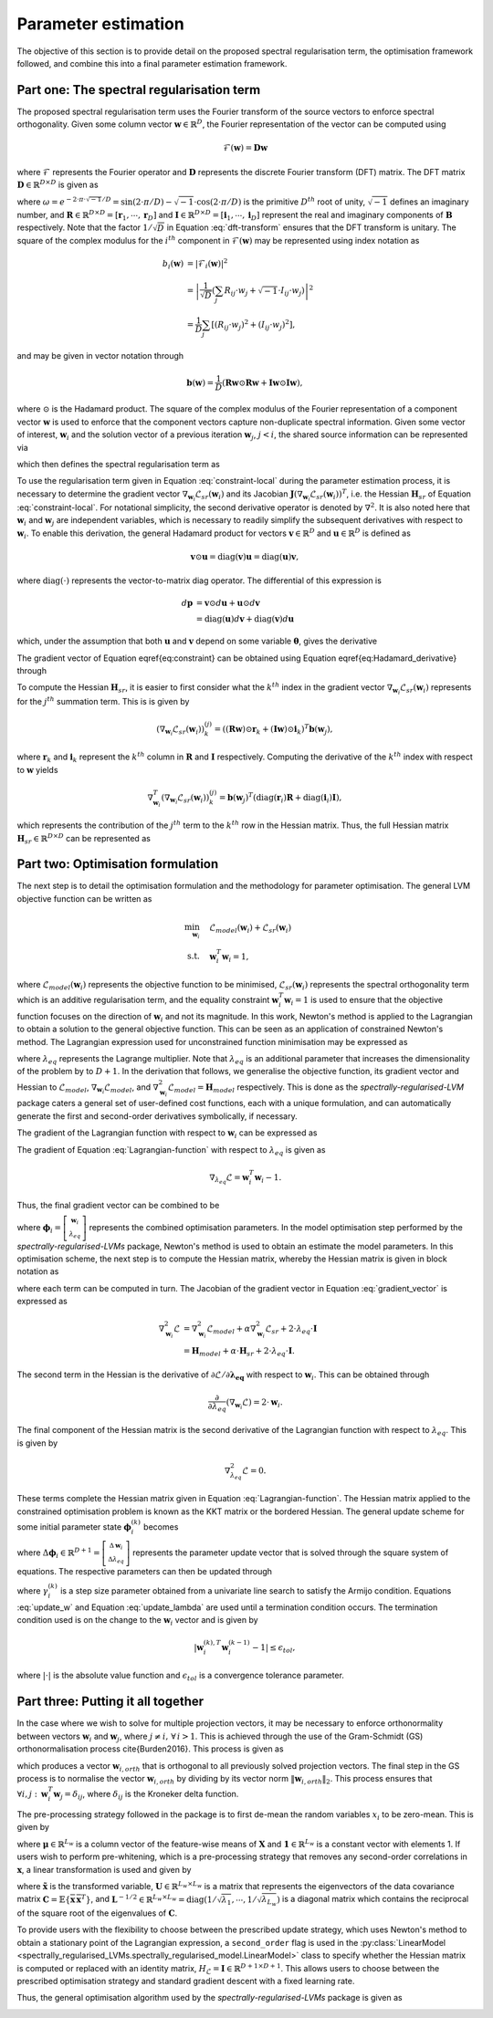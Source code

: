 ====================
Parameter estimation
====================

The objective of this section is to provide detail on the proposed spectral regularisation term, the optimisation framework followed, and combine this into a final parameter estimation framework.


Part one: The spectral regularisation term
==========================================

The proposed spectral regularisation term uses the Fourier transform of the source vectors to enforce spectral orthogonality. Given some column vector :math:`\mathbf{w} \in \mathbb{R}^{D}`, the Fourier representation of the vector can be computed using

.. math::

    \mathcal{F}(\mathbf{w}) = \mathbf{D} \mathbf{w}

where :math:`\mathcal{F}` represents the Fourier operator and :math:`\mathbf{D}` represents the discrete Fourier transform (DFT) matrix. The DFT matrix :math:`\mathbf{D} \in \mathbb{R}^{D \times D}` is given as

.. math::
    :label: dft-transform

	\begin{align}
		& \mathbf{D} = \frac{1}{\sqrt{D}} \mathbf{B} \\
		&= \frac{1}{\sqrt{D}}
		\begin{bmatrix}
			1 & 1 & 1 & 1 & \cdots & 1 \\
			1 & \omega & \omega^2 & \omega^3 & \cdots & \omega^{D - 1} \\
			1 & \omega^2 & \omega^4 & \omega^6 & \cdots & \omega^{2 \cdot \left(D - 1\right)} \\
			1 & \omega^3 & \omega^6 & \omega^9 & \cdots & \omega^{3 \cdot \left(D - 1\right)} \\
			\vdots & \vdots & \vdots & \ddots & \vdots \\
			1 & \omega^{D - 1} & \omega^{2 \cdot \left(D - 1\right)} & \omega^{3 \cdot \left(D - 1\right)} & \cdots & \omega^{\left(D - 1\right) \cdot \left(D - 1\right)}
		\end{bmatrix}\\
		&= \frac{1}{\sqrt{D}} \left(\mathbf{R} + \sqrt{-1} \cdot \mathbf{I} \right)
	\end{align}

where :math:`\omega = e^{-2 \cdot \pi \cdot \sqrt{-1} / D} = \sin\left( 2 \cdot \pi / D \right) - \sqrt{-1} \cdot \cos\left( 2 \cdot \pi / D \right)` is the primitive :math:`D^{th}` root of unity, :math:`\sqrt{-1}` defines an imaginary number, and :math:`\mathbf{R}\in \mathbb{R}^{D \times D} = [\mathbf{r}_1, \cdots, \mathbf{r}_D]` and :math:`\mathbf{I}\in \mathbb{R}^{D \times D} = [\mathbf{i}_1, \cdots, \mathbf{i}_D]` represent the real and imaginary components of :math:`\mathbf{B}` respectively. Note that the factor :math:`1/\sqrt{D}` in Equation :eq:`dft-transform` ensures that the DFT transform is unitary. The square of the complex modulus for the :math:`i^{th}` component in :math:`\mathcal{F}(\mathbf{w})` may be represented using index notation as

.. math::

    \begin{align}
		b_i(\mathbf{w}) &= \vert \mathcal{F}_i(\mathbf{w}) \vert^2 \\
		&= \left\lvert \frac{1}{\sqrt{D}} \left(\sum_{j} R_{ij} \cdot w_j + \sqrt{-1} \cdot I_{ij} \cdot w_j\right) \right\rvert^2 \\
		&= \frac{1}{D} \sum_{j} \left[(R_{ij} \cdot w_j)^2 + (I_{ij} \cdot w_j)^2\right],
	\end{align}

and may be given in vector notation through

.. math::
    \mathbf{b}(\mathbf{w}) = \frac{1}{D} \left( \mathbf{R} \mathbf{w} \odot \mathbf{R} \mathbf{w} + \mathbf{I} \mathbf{w} \odot \mathbf{I} \mathbf{w}  \right),

where :math:`\odot` is the Hadamard product. The square of the complex modulus of the Fourier representation of a component vector :math:`\mathbf{w}` is used to enforce that the component vectors capture non-duplicate spectral information. Given some vector of interest, :math:`\mathbf{w}_i` and the solution vector of a previous iteration :math:`\mathbf{w}_j`, :math:`j < i`, the shared source information can be represented via

.. math::
    :label: shared-info

    h(\mathbf{w}_{i}, \mathbf{w}_{j}) = \mathbf{b}(\mathbf{w}_i)^T \mathbf{b}(\mathbf{w}_j),

which then defines the spectral regularisation term as

.. math::
    :label: constraint-local

    \mathcal{L}_{sr}(\mathbf{w}_i) = \alpha \sum_{j=1}^{i-1} h(\mathbf{w}_{i}, \mathbf{w}_{j}).

To use the regularisation term given in Equation :eq:`constraint-local` during the parameter estimation process, it is necessary to determine the gradient vector :math:`\nabla_{\mathbf{w}_i} \mathcal{L}_{sr}(\mathbf{w}_i)` and its Jacobian :math:`\mathbf{J}\left(\nabla_{\mathbf{w}_i} \mathcal{L}_{sr}(\mathbf{w}_i) \right)^T`, i.e. the Hessian :math:`\mathbf{H}_{sr}` of Equation :eq:`constraint-local`. For notational simplicity, the second derivative operator is denoted by :math:`\nabla^2`. It is also noted here that :math:`\mathbf{w}_i` and :math:`\mathbf{w}_j` are independent variables, which is necessary to readily simplify the subsequent derivatives with respect to :math:`\mathbf{w}_i`. To enable this derivation, the general Hadamard product for vectors :math:`\mathbf{v}\in\mathbb{R}^{D}` and :math:`\mathbf{u}\in\mathbb{R}^{D}` is defined as

.. math::

	\mathbf{v} \odot \mathbf{u} = \text{diag} \left(\mathbf{v}\right) \mathbf{u} = \text{diag} \left(\mathbf{u}\right) \mathbf{v},


where :math:`\text{diag}(\cdot)` represents the vector-to-matrix diag operator. The differential of this expression is

.. math::

	\begin{align}
		d \mathbf{p} &= \mathbf{v} \odot d\mathbf{u} + \mathbf{u} \odot d \mathbf{v} \\
		&= \text{diag}\left( \mathbf{u} \right) d \mathbf{v} + \text{diag}\left( \mathbf{v} \right) d  \mathbf{u}
	\end{align}

which, under the assumption that both :math:`\mathbf{u}` and :math:`\mathbf{v}` depend on some variable :math:`\boldsymbol{\theta}`, gives the derivative

.. math::
    :label: Hadamard_derivative

	\frac{d \mathbf{p}}{d \boldsymbol{\theta}} = \text{diag}\left( \mathbf{u} \right) \frac{d \mathbf{v}}{d \boldsymbol{\theta}} + \text{diag}\left( \mathbf{v} \right) \frac{d \mathbf{u}}{d \boldsymbol{\theta}}.


The gradient vector of Equation \eqref{eq:constraint} can be obtained using Equation \eqref{eq:Hadamard_derivative} through

.. math::
    :label: constraint-gradient

	\begin{align}
	 \nabla_{\mathbf{w}_i} \mathcal{L}_{sr}(\mathbf{w}_i) &= \sum_{j=1}^{i - 1} \left( \frac{\partial \mathbf{b}}{\partial \mathbf{w}_i} \right)^T \mathbf{b}(\mathbf{w}_j) \\
		&= \sum_{j=1}^{i - 1} \frac{2}{D}\left[ \text{diag}(\mathbf{R} \mathbf{w}_i)\mathbf{R} +  \text{diag}(\mathbf{I} \mathbf{w}_i)\mathbf{I} \right]^T \mathbf{b}(\mathbf{w}_j).
	\end{align}

To compute the Hessian :math:`\mathbf{H}_{sr}`, it is easier to first consider what the :math:`k^{th}` index in the gradient vector :math:`\nabla_{\mathbf{w}_i} \mathcal{L}_{sr}(\mathbf{w}_i)` represents for the :math:`j^{th}` summation term. This is is given by

.. math::

	\left(\nabla_{\mathbf{w}_i} \mathcal{L}_{sr}(\mathbf{w}_i) \right)^{(j)}_k = \left( (\mathbf{R} \mathbf{w}) \odot \mathbf{r}_k +  (\mathbf{I} \mathbf{w}) \odot \mathbf{i}_k \right)^T \mathbf{b}(\mathbf{w}_j),

where :math:`\mathbf{r}_k` and :math:`\mathbf{i}_k` represent the :math:`k^{th}` column in :math:`\mathbf{R}` and :math:`\mathbf{I}` respectively. Computing the derivative of the :math:`k^{th}` index with respect to :math:`\mathbf{w}` yields

.. math::

	\nabla_{\mathbf{w}_i}^T \left(\nabla_{\mathbf{w}_i} \mathcal{L}_{sr}(\mathbf{w}_i) \right)^{(j)}_k = \mathbf{b}(\mathbf{w}_j)^T \left( \text{diag}\left(\mathbf{r}_{i}\right) \mathbf{R} +  \text{diag}\left(\mathbf{i}_{i}\right) \mathbf{I} \right),

which represents the contribution of the :math:`j^{th}` term to the :math:`k^{th}` row in the Hessian matrix. Thus, the full Hessian matrix :math:`\mathbf{H}_{sr} \in \mathbb{R}^{D \times D}` can be represented as

.. math::
    :label: constraint-hessian

	\mathbf{H}_{sr} =  \frac{2}{D} \sum_{j=1}^{i - 1}
	\begin{bmatrix}
		\mathbf{b}(\mathbf{w}_j)^T \left( \text{diag}\left(\mathbf{r}_{1}\right) \mathbf{R} +  \text{diag}\left(\mathbf{i}_{1}\right) \mathbf{I} \right) \\
		\vdots \\
		\mathbf{b}(\mathbf{w}_j)^T \left( \text{diag}\left(\mathbf{r}_{D}\right) \mathbf{R} +  \text{diag}\left(\mathbf{i}_{D}\right) \mathbf{I} \right)
	\end{bmatrix}.

Part two: Optimisation formulation
==================================

The next step is to detail the optimisation formulation and the methodology for parameter optimisation. The general LVM objective function can be written as

.. math::

	\begin{align}
		\min_{\mathbf{w}_i} \quad & \mathcal{L}_{model}(\mathbf{w}_i) + \mathcal{L}_{sr}(\mathbf{w}_i) \\
		\text{s.t.} \quad & \mathbf{w}_{i}^{T}\mathbf{w}_{i} = 1,
	\end{align}

where :math:`\mathcal{L}_{model}(\mathbf{w}_i)` represents the objective function to be minimised, :math:`\mathcal{L}_{sr}(\mathbf{w}_i)` represents the spectral orthogonality term which is an additive regularisation term, and the equality constraint :math:`\mathbf{w}_i^T\mathbf{w}_i=1` is used to ensure that the objective function focuses on the direction of :math:`\mathbf{w}_i` and not its magnitude. In this work, Newton's method is applied to the Lagrangian to obtain a solution to the general objective function. This can be seen as an application of constrained Newton's method. The Lagrangian expression used for unconstrained function minimisation may be expressed as

.. math::
    :label: Lagrangian-function

	\begin{align}
		\mathcal{L}(\mathbf{w}_i, \lambda_{eq}) &= \mathcal{L}_{model}(\mathbf{w}_i) + \mathcal{L}_{sr}(\mathbf{w}_i) \\
		& + \lambda_{eq} \left( \mathbf{w}_i^T \mathbf{w}_i - 1 \right),
	\end{align}

where :math:`\lambda_{eq}` represents the Lagrange multiplier. Note that :math:`\lambda_{eq}` is an additional parameter that increases the dimensionality of the problem by to :math:`D + 1`. In the derivation that follows, we generalise the objective function, its gradient vector and Hessian to :math:`\mathcal{L}_{model}`, :math:`\nabla_{\mathbf{w}_i} \mathcal{L}_{model}`, and :math:`\nabla_{\mathbf{w}_i}^2 \mathcal{L}_{model}=\mathbf{H}_{model}` respectively. This is done as the *spectrally-regularised-LVM* package caters a general set of user-defined cost functions, each with a unique formulation, and can automatically generate the first and second-order derivatives symbolically, if necessary.

The gradient of the Lagrangian function with respect to :math:`\mathbf{w}_i` can be expressed as

.. math::
    :label: gradient_vector

	\nabla_{\mathbf{w}_i} \mathcal{L} = \nabla_{\mathbf{w}_i} \mathcal{L}_{model} + \alpha \cdot \nabla_{\mathbf{w}_i} \mathcal{L}_{sr}(\mathbf{w}_i) + 2 \cdot \lambda_{eq} \cdot \mathbf{w}_i.

The gradient of Equation :eq:`Lagrangian-function` with respect to :math:`\lambda_{eq}` is given as

.. math::

	\nabla_{\lambda_{eq}} \mathcal{L} =  \mathbf{w}_i^T \mathbf{w}_i - 1.

Thus, the final gradient vector can be combined to be

.. math::
    :label: Lagrangian-gradient

		\nabla_{\boldsymbol\phi_i} \mathcal{L}(\boldsymbol{\phi}_i) =
		\begin{bmatrix}
			\nabla_{\mathbf{w}_i} \mathcal{L} \\
			\nabla_{\lambda_{eq}} \mathcal{L}
		\end{bmatrix},

where :math:`\boldsymbol\phi_i = \left[ \begin{smallmatrix} \mathbf{w}_i \\ \lambda_{eq} \end{smallmatrix}\right]` represents the combined optimisation parameters. In the model optimisation step performed by the *spectrally-regularised-LVMs* package, Newton's method is used to obtain an estimate the model parameters. In this optimisation scheme, the next step is to compute the Hessian matrix, whereby the Hessian matrix is given in block notation as

.. math::
    :label: Lagrangian-hessian

	\mathbf{H}_{\mathcal{L}}(\boldsymbol{\phi}_i) =
	\begin{bmatrix}
			\nabla^2_{\mathbf{w}_i} \mathcal{L} &   \frac{\partial}{\partial \lambda_{eq}} \left( \nabla_{\mathbf{w}_i} \mathcal{L} \right) \\
			\frac{\partial}{\partial \lambda_{eq}} \left( \nabla_{\mathbf{w}_i}^T \mathcal{L} \right) & \nabla^2_{\lambda_{eq}} \mathcal{L}
		\end{bmatrix}

where each term can be computed in turn. The Jacobian of the gradient vector in Equation :eq:`gradient_vector` is expressed as

.. math::

	\begin{align}
		\nabla^2_{\mathbf{w}_i} \mathcal{L} &= \nabla^2_{\mathbf{w}_i} \mathcal{L}_{model} + \alpha \nabla_{\mathbf{w}_i}^2 \mathcal{L}_{sr} + 2 \cdot \lambda_{eq} \cdot \mathbf{I} \\
		&= \mathbf{H}_{model} + \alpha \cdot \mathbf{H}_{sr} + 2 \cdot \lambda_{eq} \cdot \mathbf{I}.
	\end{align}

The second term in the Hessian is the derivative of :math:`\partial \mathcal{L} / \partial \mathbf{\lambda_{eq}}` with respect to :math:`\mathbf{w}_i`. This can be obtained through

.. math::

	\frac{\partial}{\partial \lambda_{eq}} \left( \nabla_{\mathbf{w}_i} \mathcal{L} \right) = 2 \cdot \mathbf{w}_i.

The final component of the Hessian matrix is the second derivative of the Lagrangian function with respect to :math:`\lambda_{eq}`. This is given by

.. math::

	\nabla^2_{\lambda_{eq}} \mathcal{L} = 0.

These terms complete the Hessian matrix given in Equation :eq:`Lagrangian-function`. The Hessian matrix applied to the constrained optimisation problem is known as the KKT matrix or the bordered Hessian. The general update scheme for some initial parameter state :math:`\boldsymbol{\phi}_{i}^{(k)}` becomes

.. math::
    :label: Linear_system

	\mathbf{H}_{\mathcal{L}}(\boldsymbol{\phi}_i^{(k)}) \Delta \boldsymbol{\phi}_i = - \nabla_{\boldsymbol\phi_i}\mathcal{L}(\boldsymbol{\phi}_i^{(k)}),

where :math:`\Delta \boldsymbol{\phi}_i \in \mathbb{R}^{D + 1} = \left[\begin{smallmatrix} \Delta \mathbf{w}_i \\ \Delta \lambda_{eq} \end{smallmatrix}\right]` represents the parameter update vector that is solved through the square system of equations. The respective parameters can then be updated through

.. math::
    :label: update_w

	\mathbf{w}_i^{(k + 1)} = \mathbf{w}_i^{(k)} + \gamma_{i}^{(k)} \cdot \Delta \mathbf{w}_i,

.. math::
    :label: update_lambda

	\lambda_{eq}^{(k + 1)} = \lambda_{eq}^{(k)} + \gamma_{i}^{(k)} \cdot\Delta \lambda_{eq},

where :math:`\gamma_{i}^{(k)}` is a step size parameter obtained from a univariate line search to satisfy the Armijo condition. Equations :eq:`update_w` and Equation :eq:`update_lambda` are used until a termination condition occurs. The termination condition used is on the change to the :math:`\mathbf{w}_i` vector and is given by

.. math::

	\vert \mathbf{w}^{(k), T}_{i} \mathbf{w}^{(k - 1)}_{i} - 1 \vert \leq \epsilon_{tol},

where :math:`\vert \cdot \vert` is the absolute value function and :math:`\epsilon_{tol}` is a convergence tolerance parameter.

Part three: Putting it all together
===================================

In the case where we wish to solve for multiple projection vectors, it may be necessary to enforce orthonormality between vectors :math:`\mathbf{w}_{i}` and :math:`\mathbf{w}_j`, where :math:`j \neq i, \, \forall \, i > 1`. This is achieved through the use of the Gram-Schmidt (GS) orthonormalisation process \cite{Burden2016}. This process is given as

.. math::
    :label: GS-orth

	\mathbf{w}_{i, orth} =  \mathbf{w}_i - \sum_{j=1}^{i-1} \frac{\mathbf{w}_{i}^T\mathbf{w}_{j}}{\Vert \mathbf{w}_j \Vert_2} \cdot \mathbf{w}_{j},

which produces a vector :math:`\mathbf{w}_{i, orth}` that is orthogonal to all previously solved projection vectors. The final step in the GS process is to normalise the vector :math:`\mathbf{w}_{i, orth}` by dividing by its vector norm  :math:`\Vert \mathbf{w}_{i, orth} \Vert_2`. This process ensures that :math:`\forall i, j: \, \mathbf{w}_i^T \mathbf{w}_j = \delta_{ij}`, where :math:`\delta_{ij}` is the Kroneker delta function.

The pre-processing strategy followed in the package is to first de-mean the random variables :math:`x_i` to be zero-mean. This is given by

.. math::
    :label: data-centering

	\overline{\mathbf{X}} = \mathbf{X} - \mathbf{1}\boldsymbol{\mu}^T,

where :math:`\boldsymbol\mu \in \mathbb{R}^{L_w}` is a column vector of the feature-wise means of :math:`\mathbf{X}` and :math:`\mathbf{1} \in \mathbb{R}^{L_w}` is a constant vector with elements 1. If users wish to perform pre-whitening, which is a pre-processing strategy that removes any second-order correlations in :math:`\mathbf{x}`, a linear transformation is used and given by

.. math::
    :label: data-whitening

	\tilde{\mathbf{x}} = \mathbf{U} \mathbf{L}^{-1/2} \mathbf{U}^T \overline{\mathbf{x}},

where :math:`\tilde{\mathbf{x}}` is the transformed variable, :math:`\mathbf{U} \in \mathbb{R}^{L_w \times L_w}` is a matrix that represents the eigenvectors of the data covariance matrix :math:`\mathbf{C} = \mathbb{E} \{  \overline{\mathbf{x}} \, \overline{\mathbf{x}}^T \}`, and :math:`\mathbf{L}^{-1/2}  \in \mathbb{R}^{L_w \times L_w} = \text{diag}\left( 1/\sqrt{\lambda_1} , \cdots, 1 / \sqrt{\lambda_{L_w}}  \right)` is a diagonal matrix which contains the reciprocal of the square root of the eigenvalues of :math:`\mathbf{C}`.

To provide users with the flexibility to choose between the prescribed update strategy, which uses Newton's method to obtain a stationary point of the Lagrangian expression, a ``second_order`` flag is used in the :py:class:`LinearModel <spectrally_regularised_LVMs.spectrally_regularised_model.LinearModel>` class to specify whether the Hessian matrix is computed or replaced with an identity matrix, :math:`H_{\mathcal{L}} = \mathbf{I} \in \mathbb{R}^{D + 1 \times D + 1}`. This allows users to choose between the prescribed optimisation strategy and standard gradient descent with a fixed learning rate.

Thus, the general optimisation algorithm used by the *spectrally-regularised-LVMs* package is given as

.. image:: algorithm.png
